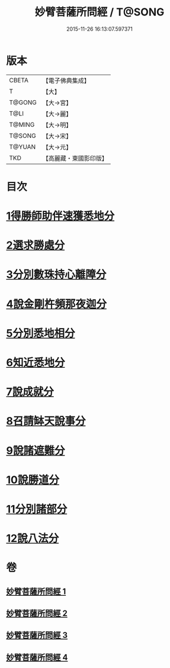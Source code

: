 #+TITLE: 妙臂菩薩所問經 / T@SONG
#+DATE: 2015-11-26 16:13:07.597371
* 版本
 |     CBETA|【電子佛典集成】|
 |         T|【大】     |
 |    T@GONG|【大→宮】   |
 |      T@LI|【大→麗】   |
 |    T@MING|【大→明】   |
 |    T@SONG|【大→宋】   |
 |    T@YUAN|【大→元】   |
 |       TKD|【高麗藏・東國影印版】|

* 目次
* [[file:KR6j0067_001.txt::001-0746b30][1得勝師助伴速獲悉地分]]
* [[file:KR6j0067_001.txt::0747b19][2選求勝處分]]
* [[file:KR6j0067_001.txt::0748b22][3分別數珠持心離障分]]
* [[file:KR6j0067_001.txt::0749a27][4說金剛杵頻那夜迦分]]
* [[file:KR6j0067_002.txt::0751a3][5分別悉地相分]]
* [[file:KR6j0067_002.txt::0752c4][6知近悉地分]]
* [[file:KR6j0067_002.txt::0753c4][7說成就分]]
* [[file:KR6j0067_003.txt::003-0754b13][8召請缽天說事分]]
* [[file:KR6j0067_003.txt::0755b12][9說諸遮難分]]
* [[file:KR6j0067_003.txt::0756a19][10說勝道分]]
* [[file:KR6j0067_004.txt::004-0757c23][11分別諸部分]]
* [[file:KR6j0067_004.txt::0758c3][12說八法分]]
* 卷
** [[file:KR6j0067_001.txt][妙臂菩薩所問經 1]]
** [[file:KR6j0067_002.txt][妙臂菩薩所問經 2]]
** [[file:KR6j0067_003.txt][妙臂菩薩所問經 3]]
** [[file:KR6j0067_004.txt][妙臂菩薩所問經 4]]
